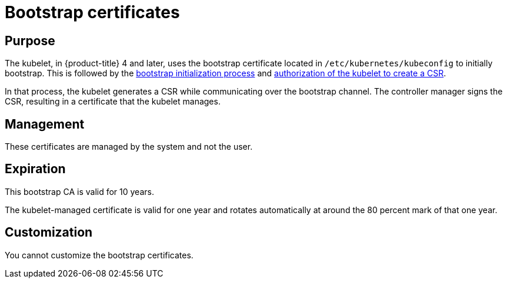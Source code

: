 // Module included in the following assemblies:
//
// * authentication/certificate-types-descriptions.adoc

[id="bootstrap-certificates_{context}"]
= Bootstrap certificates

[discrete]
== Purpose

The kubelet, in {product-title} 4 and later, uses the bootstrap certificate
located in `/etc/kubernetes/kubeconfig` to initially bootstrap. This is followed
by the
link:https://kubernetes.io/docs/reference/command-line-tools-reference/kubelet-tls-bootstrapping/#bootstrap-initialization[bootstrap
initialization process] and
link:https://kubernetes.io/docs/reference/command-line-tools-reference/kubelet-tls-bootstrapping/#authorize-kubelet-to-create-csr[authorization
of the kubelet to create a CSR].

In that process, the kubelet generates a CSR while communicating over the
bootstrap channel. The controller manager signs the CSR, resulting in a
certificate that the kubelet manages.

[discrete]
== Management

These certificates are managed by the system and not the user.

[discrete]
== Expiration
This bootstrap CA is valid for 10 years.

The kubelet-managed certificate is valid for one year and rotates automatically at
around the 80 percent mark of that one year.

[discrete]
== Customization

You cannot customize the bootstrap certificates.
